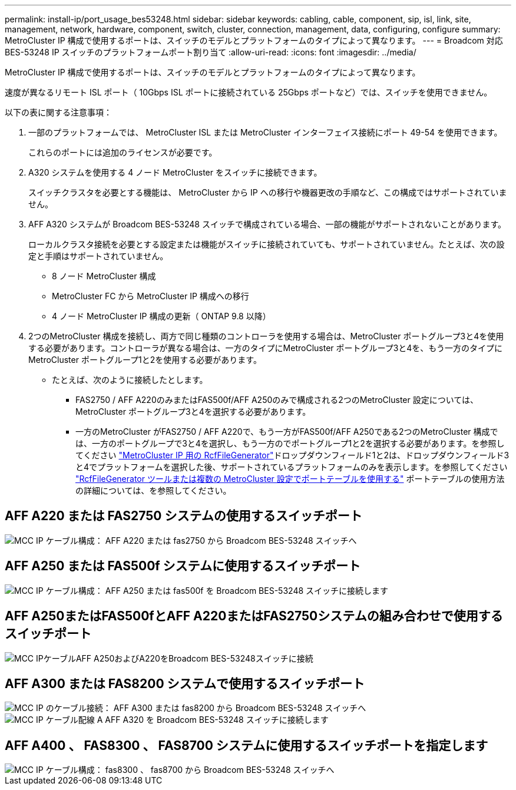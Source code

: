 ---
permalink: install-ip/port_usage_bes53248.html 
sidebar: sidebar 
keywords: cabling, cable, component, sip, isl, link, site, management, network, hardware, component, switch, cluster, connection, management, data, configuring, configure 
summary: MetroCluster IP 構成で使用するポートは、スイッチのモデルとプラットフォームのタイプによって異なります。 
---
= Broadcom 対応 BES-53248 IP スイッチのプラットフォームポート割り当て
:allow-uri-read: 
:icons: font
:imagesdir: ../media/


[role="lead"]
MetroCluster IP 構成で使用するポートは、スイッチのモデルとプラットフォームのタイプによって異なります。

速度が異なるリモート ISL ポート（ 10Gbps ISL ポートに接続されている 25Gbps ポートなど）では、スイッチを使用できません。

.以下の表に関する注意事項：
. 一部のプラットフォームでは、 MetroCluster ISL または MetroCluster インターフェイス接続にポート 49-54 を使用できます。
+
これらのポートには追加のライセンスが必要です。

. A320 システムを使用する 4 ノード MetroCluster をスイッチに接続できます。
+
スイッチクラスタを必要とする機能は、 MetroCluster から IP への移行や機器更改の手順など、この構成ではサポートされていません。

. AFF A320 システムが Broadcom BES-53248 スイッチで構成されている場合、一部の機能がサポートされないことがあります。
+
ローカルクラスタ接続を必要とする設定または機能がスイッチに接続されていても、サポートされていません。たとえば、次の設定と手順はサポートされていません。

+
** 8 ノード MetroCluster 構成
** MetroCluster FC から MetroCluster IP 構成への移行
** 4 ノード MetroCluster IP 構成の更新（ ONTAP 9.8 以降）


. 2つのMetroCluster 構成を接続し、両方で同じ種類のコントローラを使用する場合は、MetroCluster ポートグループ3と4を使用する必要があります。コントローラが異なる場合は、一方のタイプにMetroCluster ポートグループ3と4を、もう一方のタイプにMetroCluster ポートグループ1と2を使用する必要があります。
+
** たとえば、次のように接続したとします。
+
*** FAS2750 / AFF A220のみまたはFAS500f/AFF A250のみで構成される2つのMetroCluster 設定については、MetroCluster ポートグループ3と4を選択する必要があります。
*** 一方のMetroCluster がFAS2750 / AFF A220で、もう一方がFAS500f/AFF A250である2つのMetroCluster 構成では、一方のポートグループで3と4を選択し、もう一方のでポートグループ1と2を選択する必要があります。を参照してください https://mysupport.netapp.com/site/tools/tool-eula/rcffilegenerator["MetroCluster IP 用の RcfFileGenerator"]ドロップダウンフィールド1と2は、ドロップダウンフィールド3と4でプラットフォームを選択した後、サポートされているプラットフォームのみを表示します。を参照してください link:../install-ip/using_rcf_generator.html["RcfFileGenerator ツールまたは複数の MetroCluster 設定でポートテーブルを使用する"] ポートテーブルの使用方法の詳細については、を参照してください。








== AFF A220 または FAS2750 システムの使用するスイッチポート

image::../media/mcc_ip_cabling_a_aff_a220_or_fas2750_to_a_broadcom_bes_53248_switch.png[MCC IP ケーブル構成： AFF A220 または fas2750 から Broadcom BES-53248 スイッチへ]



== AFF A250 または FAS500f システムに使用するスイッチポート

image::../media/mcc_ip_cabling_a_aff_a250_or_fas500f_to_a_broadcom_bes_53248_switch.png[MCC IP ケーブル構成： AFF A250 または fas500f を Broadcom BES-53248 スイッチに接続します]



== AFF A250またはFAS500fとAFF A220またはFAS2750システムの組み合わせで使用するスイッチポート

image::../media/mcc_ip_cabling_aff_a250_and_ a220_to_a_broadcom_bes_53248_switch.png[MCC IPケーブルAFF A250およびA220をBroadcom BES-53248スイッチに接続]



== AFF A300 または FAS8200 システムで使用するスイッチポート

image::../media/mcc_ip_cabling_a_aff_a300_or_fas8200_to_a_broadcom_bes_53248_switch.png[MCC IP のケーブル接続： AFF A300 または fas8200 から Broadcom BES-53248 スイッチへ]

image::../media/mcc_ip_cabling_a_aff_a320_to_a_broadcom_bes_53248_switch.png[MCC IP ケーブル配線 A AFF A320 を Broadcom BES-53248 スイッチに接続します]



== AFF A400 、 FAS8300 、 FAS8700 システムに使用するスイッチポートを指定します

image::../media/mcc_ip_cabling_a_fas8300_a400_or_fas8700_to_a_broadcom_bes_53248_switch.png[MCC IP ケーブル構成： fas8300 、 fas8700 から Broadcom BES-53248 スイッチへ]
